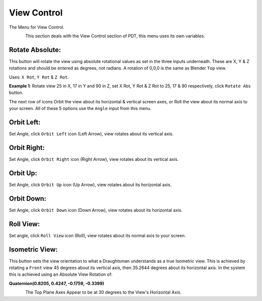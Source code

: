 ************
View Control
************

The Menu for View Control.

.. figure:: /images/addons_pdt_view_1.png
   :align: left
   :width: 300px

.. container:: lead

   .. clear
This section deals with the View Control section of PDT, this menu uses its own variables.

Rotate Absolute:
================

This button will rotate the view using absolute rotational values as set in the three inputs underneath. These are X, Y & Z rotations and should be entered as degrees, not radians. A rotation of 0,0,0 is the same as Blender ``Top`` view.

Uses: ``X Rot``, ``Y Rot`` & ``Z Rot``.

**Example 1**: Rotate view 25 in X, 17 in Y and 90 in Z, set X Rot, Y Rot & Z Rot to 25, 17 & 90 respectively, click ``Rotate Abs`` button.

The next row of icons Orbit the view about its horizontal & vertical screen axes, or Roll the view about its normal axis to your screen. All of these 5 options use the ``Angle`` input from this menu.

Orbit Left:
===========

Set Angle, click ``Orbit Left`` icon (Left Arrow), view rotates about its vertical axis.

Orbit Right:
============

Set Angle, click ``Orbit Right`` icon (Right Arrow), view rotates about its vertical axis.

Orbit Up:
=========

Set Angle, click ``Orbit Up`` icon (Up Arrow), view rotates about its horizontal axis.

Orbit Down:
===========

Set Angle, click ``Orbit Down`` icon (Down Arrow), view rotates about its horizontal axis.

Roll View:
==========

Set angle, click ``Roll View`` icon (Roll), view rotates about its normal axis to your screen.

Isometric View:
===============

This button sets the view orientation to what a Draughtsman understands as a true Isometric view. This is achieved by rotating a ``Front`` view 45 degrees about its vertical axis, then 35.2644 degrees about its horizontal axis. In the system this is achieved using an Absolute View Rotation of:

**Quaternion(0.8205, 0.4247, -0.1759, -0.3399)**

.. figure:: /images/addons_pdt_view_2.png
   :align: left
   :width: 500px

.. container:: lead

   .. clear
The Top Plane Axes Appear to be at 30 degrees to the View's Horizontal Axis.
